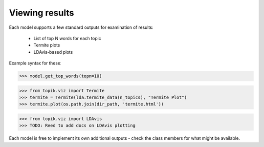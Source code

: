 Viewing results
===============

Each model supports a few standard outputs for examination of results:

  * List of top N words for each topic
  * Termite plots
  * LDAvis-based plots

Example syntax for these:

.. code-block:: python

   >>> model.get_top_words(topn=10)


.. code-block:: python

   >>> from topik.viz import Termite
   >>> termite = Termite(lda.termite_data(n_topics), "Termite Plot")
   >>> termite.plot(os.path.join(dir_path, 'termite.html'))

.. code-block:: python

   >>> from topik.viz import LDAvis
   >>> TODO: Reed to add docs on LDAvis plotting

Each model is free to implement its own additional outputs - check the class
members for what might be available.
